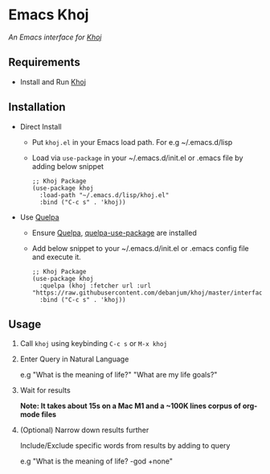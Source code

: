 * Emacs Khoj
  /An Emacs interface for [[https://github.com/debanjum/khoj][Khoj]]/

** Requirements
   - Install and Run [[https://github.com/debanjum/khoj][Khoj]]

** Installation
   - Direct Install
     - Put ~khoj.el~ in your Emacs load path. For e.g ~/.emacs.d/lisp

     - Load via ~use-package~ in your ~/.emacs.d/init.el or .emacs file by adding below snippet
       #+begin_src elisp
         ;; Khoj Package
         (use-package khoj
           :load-path "~/.emacs.d/lisp/khoj.el"
           :bind ("C-c s" . 'khoj))
       #+end_src

   - Use [[https://github.com/quelpa/quelpa#installation][Quelpa]]
     - Ensure [[https://github.com/quelpa/quelpa#installation][Quelpa]], [[https://github.com/quelpa/quelpa-use-package#installation][quelpa-use-package]] are installed
     - Add below snippet to your ~/.emacs.d/init.el or .emacs config file and execute it.
       #+begin_src elisp
         ;; Khoj Package
         (use-package khoj
           :quelpa (khoj :fetcher url :url "https://raw.githubusercontent.com/debanjum/khoj/master/interface/emacs/khoj.el")
           :bind ("C-c s" . 'khoj))
       #+end_src

** Usage
   1. Call ~khoj~ using keybinding ~C-c s~ or ~M-x khoj~

   2. Enter Query in Natural Language

      e.g "What is the meaning of life?" "What are my life goals?"

   3. Wait for results

      *Note: It takes about 15s on a Mac M1 and a ~100K lines corpus of org-mode files*

   4. (Optional) Narrow down results further

      Include/Exclude specific words from results by adding to query

      e.g "What is the meaning of life? -god +none"
